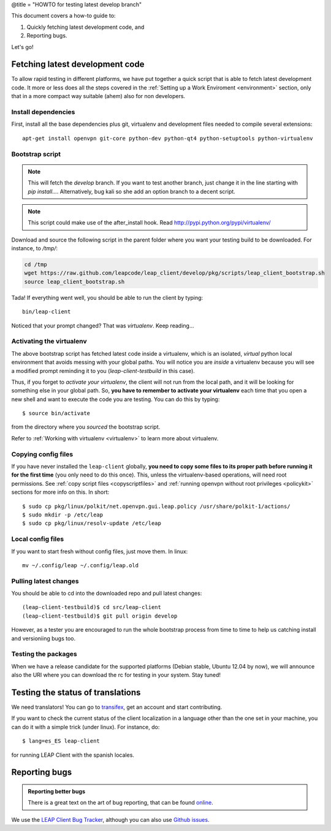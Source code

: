 @title = "HOWTO for testing latest develop branch"

This document covers a how-to guide to:

#. Quickly fetching latest development code, and
#. Reporting bugs.

Let's go!

.. _fetchinglatest:

Fetching latest development code
---------------------------------

To allow rapid testing in different platforms, we have put together a quick script that is able to fetch latest development code. It more or less does all the steps covered in the :ref:`Setting up a Work Enviroment <environment>` section, only that in a more compact way suitable (ahem) also for non developers.

Install dependencies
^^^^^^^^^^^^^^^^^^^^
First, install all the base dependencies plus git, virtualenv and development files needed to compile several extensions::

   apt-get install openvpn git-core python-dev python-qt4 python-setuptools python-virtualenv


Bootstrap script
^^^^^^^^^^^^^^^^
.. note::
   This will fetch the *develop* branch. If you want to test another branch, just change it in the line starting with *pip install...*. Alternatively, bug kali so she add an option branch to a decent script.

.. note::
   This script could make use of the after_install hook. Read http://pypi.python.org/pypi/virtualenv/

Download and source the following script in the parent folder where you want your testing build to be downloaded. For instance, to `/tmp/`:

.. code-block:: bash

   cd /tmp
   wget https://raw.github.com/leapcode/leap_client/develop/pkg/scripts/leap_client_bootstrap.sh
   source leap_client_bootstrap.sh

Tada! If everything went well, you should be able to run the client by typing::

    bin/leap-client

Noticed that your prompt changed? That was *virtualenv*. Keep reading...

Activating the virtualenv
^^^^^^^^^^^^^^^^^^^^^^^^^
The above bootstrap script has fetched latest code inside a virtualenv, which is an isolated, *virtual* python local environment that avoids messing with your global paths. You will notice you are *inside* a virtualenv because you will see a modified prompt reminding it to you (*leap-client-testbuild* in this case).

Thus, if you forget to *activate your virtualenv*, the client will not run from the local path, and it will be looking for something else in your global path. So, **you have to remember to activate your virtualenv** each time that you open a new shell and want to execute the code you are testing. You can do this by typing::

    $ source bin/activate

from the directory where you *sourced* the bootstrap script.

Refer to :ref:`Working with virtualenv <virtualenv>` to learn more about virtualenv.

Copying config files
^^^^^^^^^^^^^^^^^^^^

If you have never installed the ``leap-client`` globally, **you need to copy some files to its proper path before running it for the first time** (you only need to do this once). This, unless the virtualenv-based operations, will need root permissions. See :ref:`copy script files <copyscriptfiles>` and :ref:`running openvpn without root privileges <policykit>` sections for more info on this. In short::

    $ sudo cp pkg/linux/polkit/net.openvpn.gui.leap.policy /usr/share/polkit-1/actions/
    $ sudo mkdir -p /etc/leap
    $ sudo cp pkg/linux/resolv-update /etc/leap

Local config files
^^^^^^^^^^^^^^^^^^^

If you want to start fresh without config files, just move them. In linux::

    mv ~/.config/leap ~/.config/leap.old

Pulling latest changes
^^^^^^^^^^^^^^^^^^^^^^

You should be able to cd into the downloaded repo and pull latest changes::

    (leap-client-testbuild)$ cd src/leap-client
    (leap-client-testbuild)$ git pull origin develop

However, as a tester you are encouraged to run the whole bootstrap process from time to time to help us catching install and versioniing bugs too.

Testing the packages
^^^^^^^^^^^^^^^^^^^^
When we have a release candidate for the supported platforms (Debian stable, Ubuntu 12.04 by now), we will announce also the URI where you can download the rc for testing in your system. Stay tuned!

Testing the status of translations
----------------------------------

We need translators! You can go to `transifex <https://www.transifex.com/projects/p/leap-client/>`_, get an account and start contributing.

If you want to check the current status of the client localization in a language other than the one set in your machine, you can do it with a simple trick (under linux). For instance, do::

    $ lang=es_ES leap-client

for running  LEAP Client with the spanish locales.

Reporting bugs
--------------

.. admonition:: Reporting better bugs

   There is a great text on the art of bug reporting, that can be found `online <http://www.chiark.greenend.org.uk/~sgtatham/bugs.html>`_.

.. TODO add a line with ref. to running the client in debug mode...

We use the `LEAP Client Bug Tracker <https://leap.se/code/projects/eip-client>`_, although you can also use `Github issues <https://github.com/leapcode/leap_client/issues>`_.